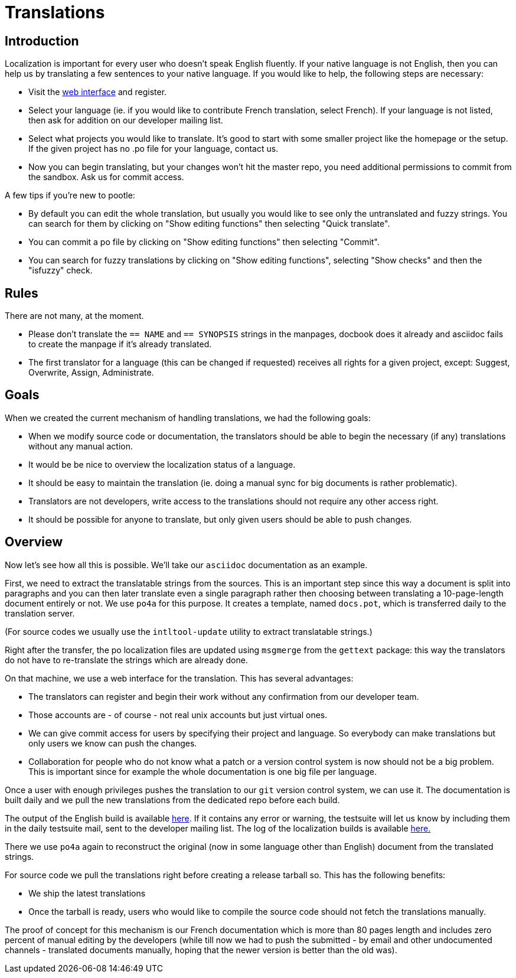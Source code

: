 = Translations

== Introduction

Localization is important for every user who doesn't speak English fluently. If
your native language is not English, then you can help us by translating a few
sentences to your native language. If you would like to help, the following
steps are necessary:

- Visit the http://pootle.frugalware.org/[web interface] and register.
- Select your language (ie. if you would like to contribute French translation,
  select French). If your language is not listed, then ask for addition on our
  developer mailing list.
- Select what projects you would like to translate. It's good to start with
  some smaller project like the homepage or the setup. If the given project has
  no .po file for your language, contact us.
- Now you can begin translating, but your changes won't hit the master repo,
  you need additional permissions to commit from the sandbox. Ask us for commit
  access.

A few tips if you're new to pootle:

- By default you can edit the whole translation, but usually you would like to
  see only the untranslated and fuzzy strings. You can search for them by
  clicking on "Show editing functions" then selecting "Quick translate".
- You can commit a po file by clicking on "Show editing functions" then
  selecting "Commit".
- You can search for fuzzy translations by clicking on "Show editing
  functions", selecting "Show checks" and then the "isfuzzy" check.

== Rules

There are not many, at the moment.

- Please don't translate the `== NAME` and `== SYNOPSIS` strings in the
  manpages, docbook does it already and asciidoc fails to create the manpage if
  it's already translated.

- The first translator for a language (this can be changed if requested)
  receives all rights for a given project, except: Suggest, Overwrite, Assign,
  Administrate.

== Goals

When we created the current mechanism of handling translations, we had the
following goals:

- When we modify source code or documentation, the translators should be able
  to begin the necessary (if any) translations without any manual action.
- It would be be nice to overview the localization status of a language.
- It should be easy to maintain the translation (ie. doing a manual sync for
  big documents is rather problematic).
- Translators are not developers, write access to the translations should not
  require any other access right.
- It should be possible for anyone to translate, but only given users should be
  able to push changes.

== Overview

Now let's see how all this is possible. We'll take our `asciidoc` documentation
as an example.

First, we need to extract the translatable strings from the sources.  This is
an important step since this way a document is split into paragraphs and you can
then later translate even a single paragraph rather then choosing between
translating a 10-page-length document entirely or not.  We use `po4a` for this
purpose. It creates a template, named `docs.pot`, which is transferred daily to
the translation server.

(For source codes we usually use the `intltool-update` utility to extract
translatable strings.)

Right after the transfer, the po localization files are updated using `msgmerge`
from the `gettext` package: this way the translators do not have to re-translate
the strings which are already done.

On that machine, we use a web interface for the translation. This has several
advantages:

- The translators can register and begin their work without any confirmation from
  our developer team.
- Those accounts are - of course - not real unix accounts but just virtual ones.
- We can give commit access for users by specifying their project and language.
  So everybody can make translations but only users we know can push the
  changes.
- Collaboration for people who do not know what a patch or a version control
  system is now should not be a big problem. This is important since for
  example the whole documentation is one big file per language.

Once a user with enough privileges pushes the translation to our `git`
version control system, we can use it. The documentation is built daily and we
pull the new translations from the dedicated repo before each build.

The output of the English build is available
http://ftp.frugalware.org/pub/frugalware/frugalware-current/docs/build.log[here].
If it contains any error or warning, the testsuite will let us know by
including them in the daily testsuite mail, sent to the developer mailing list.
The log of the localization builds is available
http://ftp.frugalware.org/pub/frugalware/frugalware-current/docs/build-i18n.log[here.]

There we use `po4a` again to reconstruct the original (now in some language
other than English) document from the translated strings.

For source code we pull the translations right before creating a release
tarball so. This has the following benefits:

- We ship the latest translations
- Once the tarball is ready, users who would like to compile the source code
  should not fetch the translations manually.

The proof of concept for this mechanism is our French documentation
which is more than 80 pages length and includes zero percent of manual editing by the
developers (while till now we had to push the submitted - by email and other
undocumented channels - translated documents manually, hoping that the newer
version is better than the old was).
